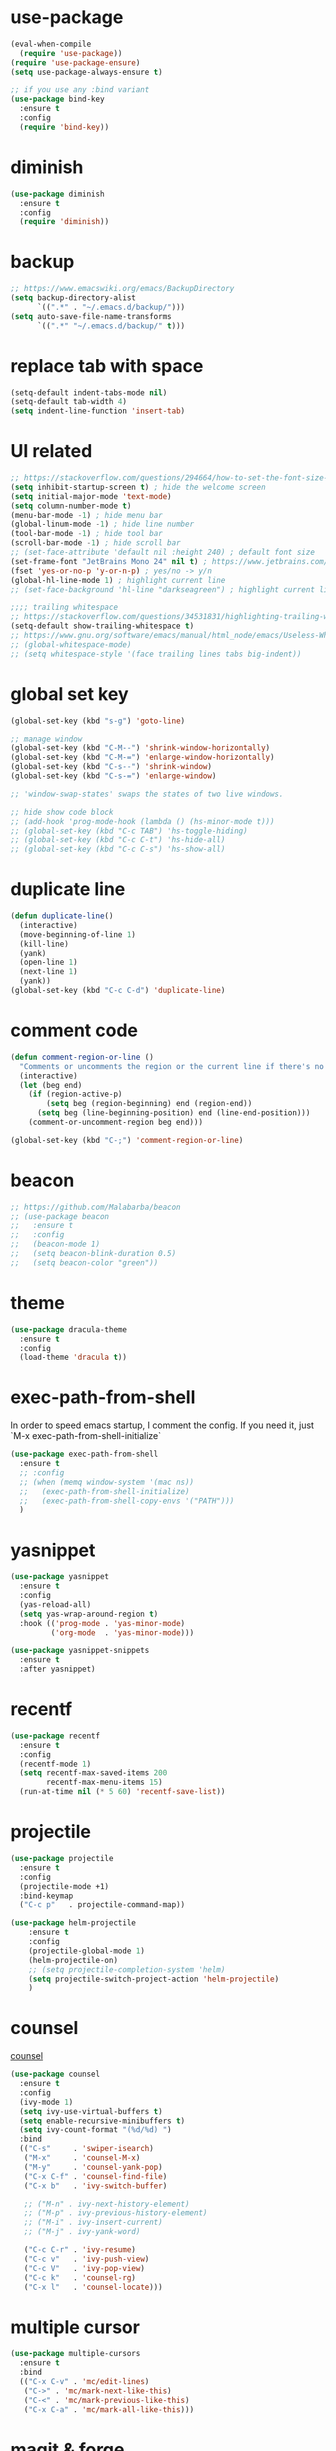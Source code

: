 #+STARTUP: overview
#+PROPERTY: header-args :comments yes :results silent

* use-package

#+BEGIN_SRC emacs-lisp
  (eval-when-compile
    (require 'use-package))
  (require 'use-package-ensure)
  (setq use-package-always-ensure t)

  ;; if you use any :bind variant
  (use-package bind-key
    :ensure t
    :config
    (require 'bind-key))
#+END_SRC

* diminish

#+BEGIN_SRC emacs-lisp
  (use-package diminish
    :ensure t
    :config
    (require 'diminish))
#+END_SRC

* backup

#+BEGIN_SRC emacs-lisp
  ;; https://www.emacswiki.org/emacs/BackupDirectory
  (setq backup-directory-alist
        `((".*" . "~/.emacs.d/backup/")))
  (setq auto-save-file-name-transforms
        `((".*" "~/.emacs.d/backup/" t)))
#+END_SRC

* replace tab with space
#+BEGIN_SRC emacs-lisp
  (setq-default indent-tabs-mode nil)
  (setq-default tab-width 4)
  (setq indent-line-function 'insert-tab)
#+END_SRC

* UI related

#+BEGIN_SRC emacs-lisp
  ;; https://stackoverflow.com/questions/294664/how-to-set-the-font-size-in-emacs
  (setq inhibit-startup-screen t) ; hide the welcome screen
  (setq initial-major-mode 'text-mode)
  (setq column-number-mode t)
  (menu-bar-mode -1) ; hide menu bar
  (global-linum-mode -1) ; hide line number
  (tool-bar-mode -1) ; hide tool bar
  (scroll-bar-mode -1) ; hide scroll bar
  ;; (set-face-attribute 'default nil :height 240) ; default font size
  (set-frame-font "JetBrains Mono 24" nil t) ; https://www.jetbrains.com/lp/mono/
  (fset 'yes-or-no-p 'y-or-n-p) ; yes/no -> y/n
  (global-hl-line-mode 1) ; highlight current line
  ;; (set-face-background 'hl-line "darkseagreen") ; highlight current line color

  ;;;; trailing whitespace
  ;; https://stackoverflow.com/questions/34531831/highlighting-trailing-whitespace-in-emacs-without-changing-character
  (setq-default show-trailing-whitespace t)
  ;; https://www.gnu.org/software/emacs/manual/html_node/emacs/Useless-Whitespace.html
  ;; (global-whitespace-mode)
  ;; (setq whitespace-style '(face trailing lines tabs big-indent))
#+END_SRC

* global set key
#+BEGIN_SRC emacs-lisp
  (global-set-key (kbd "s-g") 'goto-line)

  ;; manage window
  (global-set-key (kbd "C-M--") 'shrink-window-horizontally)
  (global-set-key (kbd "C-M-=") 'enlarge-window-horizontally)
  (global-set-key (kbd "C-s--") 'shrink-window)
  (global-set-key (kbd "C-s-=") 'enlarge-window)

  ;; 'window-swap-states' swaps the states of two live windows.

  ;; hide show code block
  ;; (add-hook 'prog-mode-hook (lambda () (hs-minor-mode t)))
  ;; (global-set-key (kbd "C-c TAB") 'hs-toggle-hiding)
  ;; (global-set-key (kbd "C-c C-t") 'hs-hide-all)
  ;; (global-set-key (kbd "C-c C-s") 'hs-show-all)
#+END_SRC

* duplicate line
#+BEGIN_SRC emacs-lisp
  (defun duplicate-line()
    (interactive)
    (move-beginning-of-line 1)
    (kill-line)
    (yank)
    (open-line 1)
    (next-line 1)
    (yank))
  (global-set-key (kbd "C-c C-d") 'duplicate-line)
#+END_SRC

* comment code

#+BEGIN_SRC emacs-lisp
  (defun comment-region-or-line ()
    "Comments or uncomments the region or the current line if there's no active region."
    (interactive)
    (let (beg end)
      (if (region-active-p)
          (setq beg (region-beginning) end (region-end))
        (setq beg (line-beginning-position) end (line-end-position)))
      (comment-or-uncomment-region beg end)))

  (global-set-key (kbd "C-;") 'comment-region-or-line)
#+END_SRC

* beacon

#+BEGIN_SRC emacs-lisp
  ;; https://github.com/Malabarba/beacon
  ;; (use-package beacon
  ;;   :ensure t
  ;;   :config
  ;;   (beacon-mode 1)
  ;;   (setq beacon-blink-duration 0.5)
  ;;   (setq beacon-color "green"))
#+END_SRC

* theme

#+BEGIN_SRC emacs-lisp
  (use-package dracula-theme
    :ensure t
    :config
    (load-theme 'dracula t))
#+END_SRC

* exec-path-from-shell

In order to speed emacs startup, I comment the config.
If you need it, just `M-x exec-path-from-shell-initialize`

#+BEGIN_SRC emacs-lisp
  (use-package exec-path-from-shell
    :ensure t
    ;; :config
    ;; (when (memq window-system '(mac ns))
    ;;   (exec-path-from-shell-initialize)
    ;;   (exec-path-from-shell-copy-envs '("PATH")))
    )
#+END_SRC

* yasnippet

#+BEGIN_SRC emacs-lisp
  (use-package yasnippet
    :ensure t
    :config
    (yas-reload-all)
    (setq yas-wrap-around-region t)
    :hook (('prog-mode . 'yas-minor-mode)
           ('org-mode  . 'yas-minor-mode)))

  (use-package yasnippet-snippets
    :ensure t
    :after yasnippet)
#+END_SRC

* recentf

#+BEGIN_SRC emacs-lisp
  (use-package recentf
    :ensure t
    :config
    (recentf-mode 1)
    (setq recentf-max-saved-items 200
          recentf-max-menu-items 15)
    (run-at-time nil (* 5 60) 'recentf-save-list))
#+END_SRC

* projectile

#+BEGIN_SRC emacs-lisp
  (use-package projectile
    :ensure t
    :config
    (projectile-mode +1)
    :bind-keymap
    ("C-c p"   . projectile-command-map))

  (use-package helm-projectile
      :ensure t
      :config
      (projectile-global-mode 1)
      (helm-projectile-on)
      ;; (setq projectile-completion-system 'helm)
      (setq projectile-switch-project-action 'helm-projectile)
      )
#+END_SRC

* counsel
  [[https://oremacs.com/swiper][counsel]]

#+BEGIN_SRC emacs-lisp
  (use-package counsel
    :ensure t
    :config
    (ivy-mode 1)
    (setq ivy-use-virtual-buffers t)
    (setq enable-recursive-minibuffers t)
    (setq ivy-count-format "(%d/%d) ")
    :bind
    (("C-s"     . 'swiper-isearch)
     ("M-x"     . 'counsel-M-x)
     ("M-y"     . 'counsel-yank-pop)
     ("C-x C-f" . 'counsel-find-file)
     ("C-x b"   . 'ivy-switch-buffer)

     ;; ("M-n" . ivy-next-history-element)
     ;; ("M-p" . ivy-previous-history-element)
     ;; ("M-i" . ivy-insert-current)
     ;; ("M-j" . ivy-yank-word)

     ("C-c C-r" . 'ivy-resume)
     ("C-c v"   . 'ivy-push-view)
     ("C-c V"   . 'ivy-pop-view)
     ("C-c k"   . 'counsel-rg)
     ("C-x l"   . 'counsel-locate)))
#+END_SRC

* multiple cursor

#+BEGIN_SRC emacs-lisp
  (use-package multiple-cursors
    :ensure t
    :bind
    (("C-x C-v" . 'mc/edit-lines)
     ("C->" . 'mc/mark-next-like-this)
     ("C-<" . 'mc/mark-previous-like-this)
     ("C-x C-a" . 'mc/mark-all-like-this)))
#+END_SRC

* magit & forge

#+BEGIN_SRC emacs-lisp
  (use-package magit
    :ensure t
    :bind (("C-x g" . magit-status)
           ("C-c g" . magit-dispatch-popup)))

  ;; (use-package forge
  ;;   :ensure t
  ;;   :after magit)
#+END_SRC

* ace window

#+BEGIN_SRC emacs-lisp
  (use-package ace-window
    :ensure t
    :bind (("M-o" . 'ace-window)))
#+END_SRC

* which key

#+BEGIN_SRC emacs-lisp
  (use-package which-key
    :ensure t
    :config
    (which-key-mode))
#+END_SRC

* neotree

#+BEGIN_SRC emacs-lisp
  ;; https://github.com/jaypei/emacs-neotree
  ;; `n` next line, p previous line.
  ;; `SPC` or RET or TAB Open current item if it is a file. Fold/Unfold current item if it is a directory.
  ;; `U` Go up a directory
  ;; `g` Refresh
  ;; `A` Maximize/Minimize the NeoTree Window
  ;; `H` Toggle display hidden files
  ;; `O` Recursively open a directory
  ;; `C-c C-n` Create a file or create a directory if filename ends with a ‘/’
  ;; `C-c C-d` Delete a file or a directory.
  ;; `C-c C-r` Rename a file or a directory.
  ;; `C-c C-c` Change the root directory.
  ;; `C-c C-p` Copy a file or a directory.
  (use-package neotree
    :ensure t
    :init
    ;; NOTE:
    ;;;; uncomment the following 4 lines, restart emacs and comment them again
    ;;;; link: https://github.com/domtronn/all-the-icons.el
    ;; (use-package all-the-icons
    ;;   :ensure t
    ;;   :config
    ;;   (all-the-icons-install-fonts))
    :bind
    (("s-t" . 'neotree-toggle))
    :config
    ;; (setq neo-theme (if (display-graphic-p) 'icons 'arrow))
    (setq neo-smart-open t)
    ;; (setq projectile-switch-project-action 'neotree-projectile-action)
    )
#+END_SRC

* paredit

#+BEGIN_SRC emacs-lisp
  (use-package paredit
    :ensure t
    :hook (('cider-repl-mode          . 'enable-paredit-mode)
           ('cider-mode               . 'enable-paredit-mode)
           ('clojure-mode             . 'enable-paredit-mode)
           ('emacs-lisp-mode          . 'enable-paredit-mode)
           ('ielm-mode                . 'enable-paredit-mode)
           ('lisp-mode                . 'enable-paredit-mode)
           ('lisp-interaction-mode    . 'enable-paredit-mode)
           ('scheme-mode              . 'enable-paredit-mode)
           ('haskell-interactive-mode . 'enable-paredit-mode)))
#+END_SRC

* smartparens

#+BEGIN_SRC emacs-lisp
  (use-package smartparens
    :ensure t
    :hook (('prog-mode                . 'smartparens-mode)
           ('eshell-mode              . 'smartparens-mode)
           ('cider-mode               . 'smartparens-mode)
           ('cider-repl-mode          . 'smartparens-mode)
           ('haskell-interactive-mode . 'smartparens-mode))
    :bind
    (("C-M-a" . 'sp-beginning-of-sexp)
     ("C-M-e" . 'sp-end-of-sexp)
     ("C-M-f" . 'sp-forward-sexp)
     ("C-M-b" . 'sp-backward-sexp)
     ("C-M-n" . 'sp-next-sexp)
     ("C-M-p" . 'sp-previous-sexp)
     ("C-S-f" . 'sp-forward-symbol)
     ("C-S-b" . 'sp-backward-symbol)
     ("C-M-k" . 'sp-kill-sexp)
     ("C-M-w" . 'sp-copy-sexp)
     ("C-k"   . 'sp-kill-hybrid-sexp)
     ("M-k"   . 'sp-backward-kill-sexp))
    :config
    (require 'smartparens-config))
#+END_SRC

* rainbow

#+BEGIN_SRC emacs-lisp
(use-package rainbow-delimiters
  :ensure t
  :hook ('prog-mode . 'rainbow-delimiters-mode))
#+END_SRC

* clojure and cider

#+BEGIN_SRC emacs-lisp
  (use-package clojure-mode
    :ensure t
    :hook (('clojure-mode . 'eldoc-mode)))

  ;; compojure indentation
  (define-clojure-indent
    (defroutes 'defun)
    (GET 2)
    (POST 2)
    (PUT 2)
    (DELETE 2)
    (HEAD 2)
    (ANY 2)
    (OPTIONS 2)
    (PATCH 2)
    (rfn 2)
    (let-routes 1)
    (context 2))

  (use-package cider
    :ensure t
    :config
    ;; go right to the REPL buffer when it's finished connecting
    (setq cider-repl-pop-to-buffer-on-connect t)

    ;; When there's a cider error, show its buffer and switch to it
    (setq cider-show-error-buffer t)
    (setq cider-auto-select-error-buffer t)
    (setq cider-test-show-report-on-success t)

    ;; Where to store the cider history.
    (setq cider-repl-history-file "~/.emacs.d/cider-history")

    ;; Wrap when navigating history.
    (setq cider-repl-wrap-history t)

    ;; turn off eldoc displayed when the cursor is over code
    (setq cider-prompt-for-symbol nil)

    ;; Just save without prompting, C-c C-k
    (setq cider-prompt-save-file-on-load 'always-save)

    ;; evaluate code in Clojure files, display result overlay to be font-locked
    (setq cider-overlays-use-font-lock t)

    (setq cider-refresh-show-log-buffer t)

    (setq cider-repl-tab-command #'indent-for-tab-command)

    (setq cider-eldoc-display-for-symbol-at-point nil)
    (setq cider-repl-display-help-banner nil))
#+END_SRC

* company

#+BEGIN_SRC emacs-lisp
  (use-package company
    :ensure t
    :hook ('prog-mode . 'global-company-mode)
    :config
    (company-tng-configure-default)
    (setq company-idle-delay 0.5)
    (setq company-minimum-prefix-length 3)
    (setq company-selection-wrap-around t)
    (setq company-tooltip-align-annotations t))
#+END_SRC

* haskell

#+BEGIN_SRC emacs-lisp
  (use-package haskell-mode
    :ensure t

    ;;;; https://haskell-lang.org/intero
    ;; :hook ('haskell-mode . 'intero-mode)

    ;;;; http://haskell.github.io/haskell-mode/
    :hook ('haskell-mode . 'interactive-haskell-mode)
    :bind
    ;; haskell-menu
    ;; haskell-session-change
    ;; haskell-session-kill
    ((:map haskell-mode-map
           ("M-."     . 'haskell-mode-tag-find)
           ("C-s-`"   . 'haskell-interactive-bring)
           ("C-c C-k" . 'haskell-interactive-mode-clear)

           ("C-c C-l" . 'haskell-process-load-or-reload)
           ("C-c C-t" . 'haskell-process-do-type)
           ("C-c C-i" . 'haskell-process-do-info)

           ;; ("C-c C-c" . 'haskell-process-cabal-build)
           ;; ("C-c c"   . 'haskell-process-cabal)
           )
     (:map haskell-interactive-mode-map
           ("C-c C-v" . 'haskell-interactive-toggle-print-mode)
           ("C-c C-c" . 'haskell-process-interrupt)))

    :config
    (require 'haskell-interactive-mode)
    (require 'haskell-process)

    ;; (setq haskell-stylish-on-save t) ; stack install stylish-haskell
    (setq haskell-tags-on-save t) ; stack install hasktags

    ;; auto, ghci, cabal-repl, cabal-new-repl, or stack-ghci
    (setq haskell-process-type 'stack-ghci)
    (setq haskell-process-suggest-remove-import-lines t)
    (setq haskell-process-auto-import-loaded-modules t)
    (setq haskell-process-log t))

  (use-package format-all
    :ensure t
    :hook ('haskell-mode . 'format-all-mode))

  ;; stack install hindent
  ;; (use-package hindent
  ;;   :ensure t
  ;;   :after haskell-mode
  ;;   ;; M-q   reformats the current declaration.
  ;;   ;; C-M-\ reformats the current region.
  ;;   :hook ('haskell-mode . 'hindent-mode))
#+END_SRC

* python

#+BEGIN_SRC emacs-lisp
  (use-package elpy
    :ensure t
    :defer t
    ;; M-<right> / M-<left> move block right/left
    ;; M-<up>    / M-<down> move block up/down
    :bind (("C-c M-f" . 'elpy-format-code)
           ("C-M-n" . 'elpy-nav-forward-block)
           ("C-M-p" . 'elpy-nav-backward-block))
    :config (setq elpy-rpc-virtualenv-path 'current)
    :init (advice-add 'python-mode :before 'elpy-enable))
#+END_SRC

* rust

#+BEGIN_SRC emacs-lisp
  (use-package rust-mode
    :ensure t

    :init
    (use-package racer
      :ensure t
      :init (setq racer-rust-src-path
                  (concat (string-trim
                           (shell-command-to-string "rustc --print sysroot"))
                          "/lib/rustlib/src/rust/src"))
      :hook ('rust-mode . 'racer-mode))

    (use-package cargo
      :ensure t
      :hook ('rust-mode . 'cargo-minor-mode))

    :config
    (setq rust-format-on-save t)

    :bind (("TAB"     . 'company-indent-or-complete-common)
           ("C-c C-b" . 'cargo-process-build)
           ("C-c C-r" . 'cargo-process-run)))

  (use-package rust-playground
    :ensure t
    :after rust-mode)
#+END_SRC

* expand region

#+BEGIN_SRC emacs-lisp
  (use-package expand-region
    :ensure t
    :bind
    ("C-=". 'er/expand-region))
#+END_SRC

* chinese input on gnu/linux

#+BEGIN_SRC emacs-lisp
  ;; https://github.com/tumashu/pyim
  (use-package pyim
    :ensure t
    :if (string-equal system-type "gnu/linux")
    :config
    (use-package pyim-basedict
      :ensure t
      :config (pyim-basedict-enable))
    (setq default-input-method "pyim")
    ;; (setq pyim-default-scheme 'quanpin) ;; 全拼
    :bind (("C-\\". 'toggle-input-method)))
#+END_SRC

* rest client

#+BEGIN_SRC emacs-lisp
  (use-package restclient
    :ensure t
    :mode "\\.http\\'")
#+END_SRC

* org

#+BEGIN_SRC emacs-lisp
  (use-package org
    :ensure t
    :bind
    (("C-c l" . 'org-store-link)
     ("C-c a" . 'org-agenda)
     ("C-c b" . 'org-switchb))
    :config
    (require 'ox-md) ; https://orgmode.org/manual/Exporting.html
    ;; https://stackoverflow.com/questions/22065589/org-mode-html-export-with-checkbox
    (setq org-html-checkbox-type 'html)
    (setq org-log-done 'time)
    (setq org-hide-emphasis-markers t)
    (setq org-image-actual-width nil)
    (setq org-todo-keywords
          '((sequence "TODO" "DOING"  "|" "DONE" "CANCEL"))))

  (use-package org-bullets
      :ensure t
      :hook ('org-mode . (lambda () (org-bullets-mode 1)))
      :after org)

  (use-package htmlize
    :ensure t
    :after org)

  (use-package ox-gfm
    :ensure t
    :after org)

  ;; https://github.com/yjwen/org-reveal
  ;;
  ;; Available themes can be found in “css/theme/” in the reveal.js directory. black|league|night|simple|solarized|beige|blood|moon|serif|sky|white
  ;; Available transitions are: default|cube|page|concave|zoom|linear|fade|none.
  (use-package ox-reveal
    :ensure t
    :after org
    :config
    (setq org-reveal-mathjax t)
    ;; (setq org-reveal-root "https://cdnjs.cloudflare.com/ajax/libs/reveal.js/3.8.0/")
    (setq org-reveal-root "/home/yuanbo/workspace/github.com/reveal.js"))
#+END_SRC

* powerline

#+BEGIN_SRC emacs-lisp
  ;; (use-package powerline
  ;;   :ensure t
  ;;   :config
  ;;   (powerline-default-theme)
  ;;   ;; (powerline-center-theme)
  ;;   ;; (powerline-center-evil-theme)
  ;;   ;; (powerline-vim-theme)
  ;;   ;; (powerline-nano-theme)
  ;;   )
#+END_SRC

* abbrev

#+BEGIN_SRC emacs-lisp
  ;; https://www.emacswiki.org/emacs/AbbrevMode
  ;; C-x a i g add-inverse-global
  ;; C-x a i l add-inverse-local
  ;; (setq-default abbrev-mode t)
  ;; (setq abbrev-file-name             ;; tell emacs where to read abbrev
  ;;       "~/.emacs.d/abbrev_defs")    ;; definitions from...
  ;; (setq save-abbrevs 'silent)        ;; save abbrevs when files are saved
#+END_SRC

* undo tree

#+BEGIN_SRC emacs-lisp
  ;; https://elpa.gnu.org/packages/undo-tree.html
  ;; C-x u
  ;; C-_  (`undo-tree-undo') Undo changes.
  ;; M-_  (`undo-tree-redo') Redo changes.
  ;; (use-package undo-tree
  ;;   :ensure t
  ;;   :init
  ;;   (global-undo-tree-mode))
#+END_SRC

* misc packages
#+BEGIN_SRC emacs-lisp
  (use-package yaml-mode
    :ensure t)

  (use-package toml-mode
    :ensure t)

  (use-package markdown-mode
    :ensure t)

  (use-package json-mode
    :ensure t)
#+END_SRC
* avy
[[https://github.com/abo-abo/avy][avy]]

#+BEGIN_SRC emacs-lisp
  (use-package avy
    :ensure t
    :bind
    (("s-c" . 'avy-goto-char-2)))
#+END_SRC

* Highlights matching parenthesis

make this setting at the end of the configuration

#+BEGIN_SRC emacs-lisp
  ;; https://github.com/tarsius/paren-face
  (use-package paren-face
    :ensure t
    :config
    (setq show-paren-delay 0)
    (show-paren-mode 1)
    (set-face-background 'show-paren-match (face-background 'default))
    (set-face-foreground 'show-paren-match "red")
    (set-face-attribute 'show-paren-match nil :strike-through t :weight 'extra-bold))
#+END_SRC

* whitespace cleanup

#+BEGIN_SRC emacs-lisp
  (use-package whitespace-cleanup-mode
    :ensure t
    :bind (("C-c C-SPC". 'whitespace-cleanup))
    :hook
    (('prog-mode . 'whitespace-cleanup-mode)))
#+END_SRC
* pdf-tools

[[https://github.com/politza/pdf-tools][pdf-tools]]

#+caption: Navigation
| content                                    | key                   |
|--------------------------------------------+-----------------------|
| Scroll Up / Down by page-full              |  space / backspace |
| Scroll Up / Down by line                   |  C-n / C-p         |
| Scroll Right / Left                       | C-f / C-b             |
| Top of Page / Bottom of Page               |  < / >             |
| Next Page / Previous Page               | n / p                 |
| First Page / Last Page                     | M-< / M->             |
| Incremental Search Forward / Backward      |  C-s / C-r         |
| Occur (list all lines containing a phrase) |  M-s o             |
| Pick a Link and Jump                     | F                     |
| Incremental Search in Links               | f                     |
| History Back / Forwards                   | B / N                 |
| Display Outline                           | o                     |
| Jump to Page                             | M-g g                 |

#+caption: Display
| content                                  | key       |
|------------------------------------------+-----------|
| Zoom in / Zoom out                       | + / -     |
| Fit Height / Fit Width / Fit Page     | H / W / P |
| Trim margins (set slice to bounding box) |    s b   |
| Reset margins	s r                     |           |
| Reset Zoom                               |    0     |

#+BEGIN_SRC emacs-lisp
  (use-package tablist
    :ensure t)

  (use-package pdf-tools
    :ensure t
    :config
    (pdf-loader-install))

#+END_SRC
